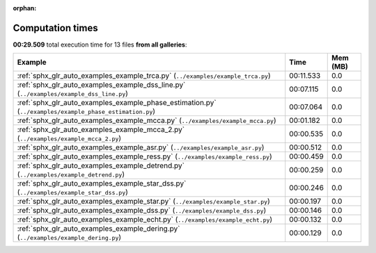 
:orphan:

.. _sphx_glr_sg_execution_times:


Computation times
=================
**00:29.509** total execution time for 13 files **from all galleries**:

.. container::

  .. raw:: html

    <style scoped>
    <link href="https://cdnjs.cloudflare.com/ajax/libs/twitter-bootstrap/5.3.0/css/bootstrap.min.css" rel="stylesheet" />
    <link href="https://cdn.datatables.net/1.13.6/css/dataTables.bootstrap5.min.css" rel="stylesheet" />
    </style>
    <script src="https://code.jquery.com/jquery-3.7.0.js"></script>
    <script src="https://cdn.datatables.net/1.13.6/js/jquery.dataTables.min.js"></script>
    <script src="https://cdn.datatables.net/1.13.6/js/dataTables.bootstrap5.min.js"></script>
    <script type="text/javascript" class="init">
    $(document).ready( function () {
        $('table.sg-datatable').DataTable({order: [[1, 'desc']]});
    } );
    </script>

  .. list-table::
   :header-rows: 1
   :class: table table-striped sg-datatable

   * - Example
     - Time
     - Mem (MB)
   * - :ref:`sphx_glr_auto_examples_example_trca.py` (``../examples/example_trca.py``)
     - 00:11.533
     - 0.0
   * - :ref:`sphx_glr_auto_examples_example_dss_line.py` (``../examples/example_dss_line.py``)
     - 00:07.115
     - 0.0
   * - :ref:`sphx_glr_auto_examples_example_phase_estimation.py` (``../examples/example_phase_estimation.py``)
     - 00:07.064
     - 0.0
   * - :ref:`sphx_glr_auto_examples_example_mcca.py` (``../examples/example_mcca.py``)
     - 00:01.182
     - 0.0
   * - :ref:`sphx_glr_auto_examples_example_mcca_2.py` (``../examples/example_mcca_2.py``)
     - 00:00.535
     - 0.0
   * - :ref:`sphx_glr_auto_examples_example_asr.py` (``../examples/example_asr.py``)
     - 00:00.512
     - 0.0
   * - :ref:`sphx_glr_auto_examples_example_ress.py` (``../examples/example_ress.py``)
     - 00:00.459
     - 0.0
   * - :ref:`sphx_glr_auto_examples_example_detrend.py` (``../examples/example_detrend.py``)
     - 00:00.259
     - 0.0
   * - :ref:`sphx_glr_auto_examples_example_star_dss.py` (``../examples/example_star_dss.py``)
     - 00:00.246
     - 0.0
   * - :ref:`sphx_glr_auto_examples_example_star.py` (``../examples/example_star.py``)
     - 00:00.197
     - 0.0
   * - :ref:`sphx_glr_auto_examples_example_dss.py` (``../examples/example_dss.py``)
     - 00:00.146
     - 0.0
   * - :ref:`sphx_glr_auto_examples_example_echt.py` (``../examples/example_echt.py``)
     - 00:00.132
     - 0.0
   * - :ref:`sphx_glr_auto_examples_example_dering.py` (``../examples/example_dering.py``)
     - 00:00.129
     - 0.0
